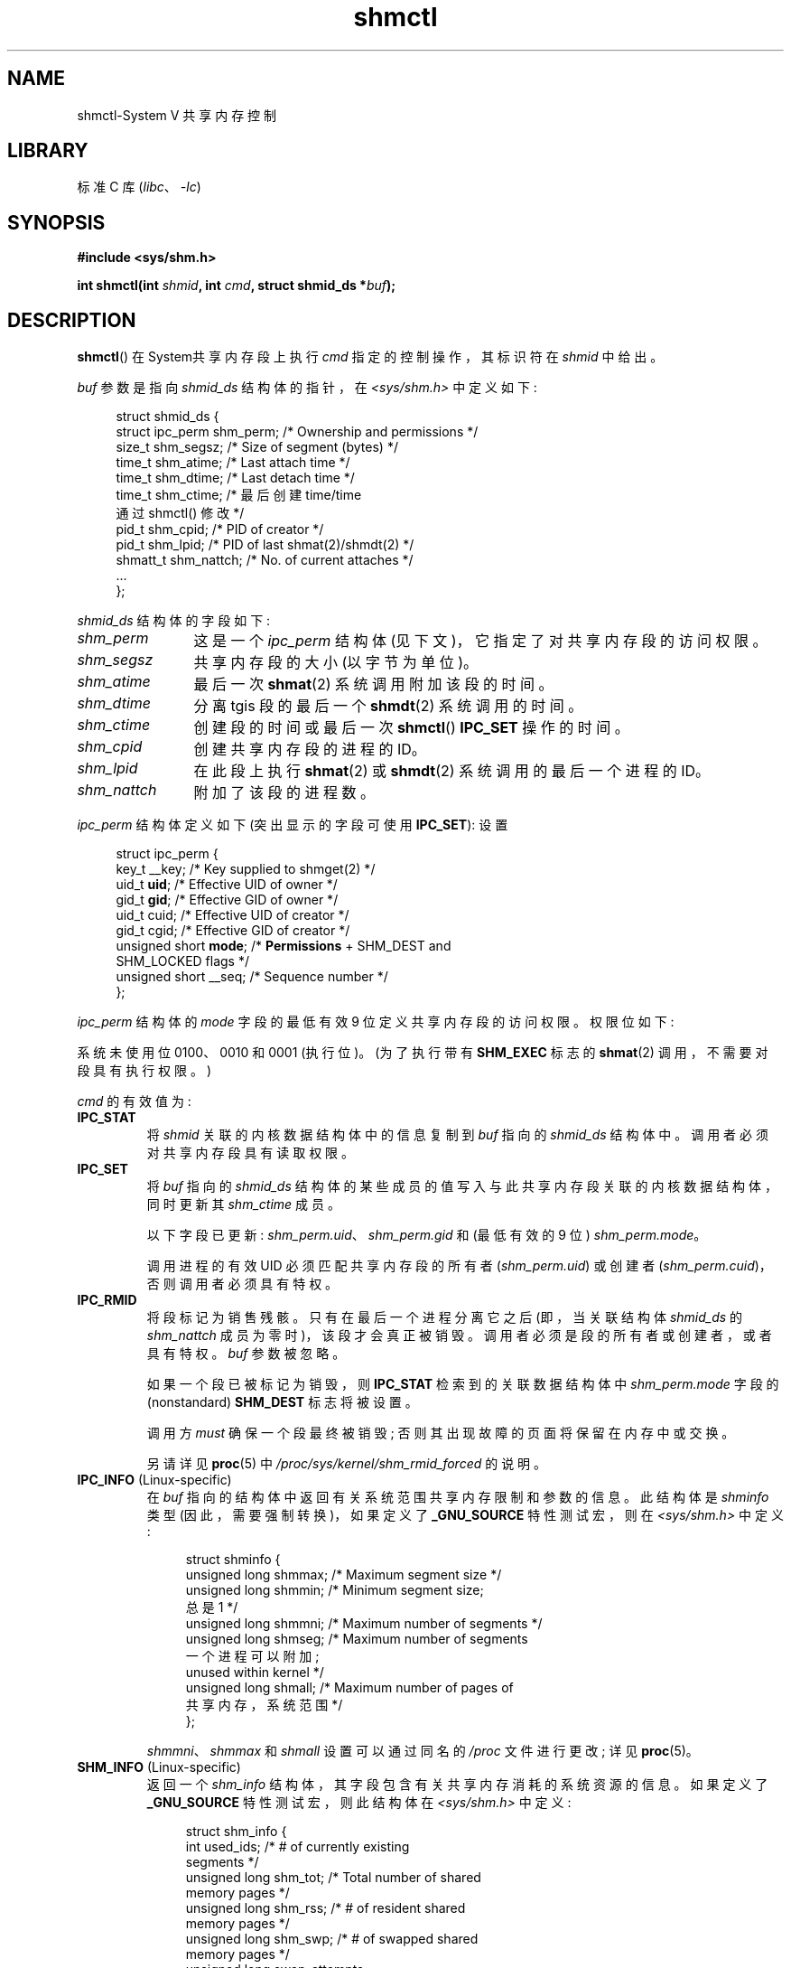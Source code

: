.\" -*- coding: UTF-8 -*-
'\" t
.\" Copyright (c) 1993 Luigi P. Bai (lpb@softint.com) July 28, 1993
.\" and Copyright 1993 Giorgio Ciucci <giorgio@crcc.it>
.\" and Copyright 2004, 2005 Michael Kerrisk <mtk.manpages@gmail.com>
.\"
.\" SPDX-License-Identifier: Linux-man-pages-copyleft
.\"
.\" Modified 1993-07-28, Rik Faith <faith@cs.unc.edu>
.\" Modified 1993-11-28, Giorgio Ciucci <giorgio@crcc.it>
.\" Modified 1997-01-31, Eric S. Raymond <esr@thyrsus.com>
.\" Modified 2001-02-18, Andries Brouwer <aeb@cwi.nl>
.\" Modified 2002-01-05, 2004-05-27, 2004-06-17,
.\"    Michael Kerrisk <mtk.manpages@gmail.com>
.\" Modified 2004-10-11, aeb
.\" Modified, Nov 2004, Michael Kerrisk <mtk.manpages@gmail.com>
.\"	Language and formatting clean-ups
.\"	Updated shmid_ds structure definitions
.\"	Added information on SHM_DEST and SHM_LOCKED flags
.\"	Noted that CAP_IPC_LOCK is not required for SHM_UNLOCK
.\"		since Linux 2.6.9
.\" Modified, 2004-11-25, mtk, notes on 2.6.9 RLIMIT_MEMLOCK changes
.\" 2005-04-25, mtk -- noted aberrant Linux behavior w.r.t. new
.\"	attaches to a segment that has already been marked for deletion.
.\" 2005-08-02, mtk: Added IPC_INFO, SHM_INFO, SHM_STAT descriptions.
.\" 2018-03-20, dbueso: Added SHM_STAT_ANY description.
.\"
.\"*******************************************************************
.\"
.\" This file was generated with po4a. Translate the source file.
.\"
.\"*******************************************************************
.TH shmctl 2 2022\-12\-15 "Linux man\-pages 6.03" 
.SH NAME
shmctl\-System V 共享内存控制
.SH LIBRARY
标准 C 库 (\fIlibc\fP、\fI\-lc\fP)
.SH SYNOPSIS
.nf
\fB#include <sys/shm.h>\fP
.PP
\fBint shmctl(int \fP\fIshmid\fP\fB, int \fP\fIcmd\fP\fB, struct shmid_ds *\fP\fIbuf\fP\fB);\fP
.fi
.SH DESCRIPTION
\fBshmctl\fP() 在 System\V 共享内存段上执行 \fIcmd\fP 指定的控制操作，其标识符在 \fIshmid\fP 中给出。
.PP
\fIbuf\fP 参数是指向 \fIshmid_ds\fP 结构体的指针，在 \fI<sys/shm.h>\fP 中定义如下:
.PP
.in +4n
.EX
struct shmid_ds {
    struct ipc_perm shm_perm;    /* Ownership and permissions */
    size_t          shm_segsz;   /* Size of segment (bytes) */
    time_t          shm_atime;   /* Last attach time */
    time_t          shm_dtime;   /* Last detach time */
    time_t shm_ctime; /* 最后创建 time/time
                                    通过 shmctl() 修改 */
    pid_t           shm_cpid;    /* PID of creator */
    pid_t           shm_lpid;    /* PID of last shmat(2)/shmdt(2) */
    shmatt_t        shm_nattch;  /* No. of current attaches */
    ...
};
.EE
.in
.PP
\fIshmid_ds\fP 结构体的字段如下:
.TP  12
\fIshm_perm\fP
这是一个 \fIipc_perm\fP 结构体 (见下文)，它指定了对共享内存段的访问权限。
.TP 
\fIshm_segsz\fP
共享内存段的大小 (以字节为单位)。
.TP 
\fIshm_atime\fP
最后一次 \fBshmat\fP(2) 系统调用附加该段的时间。
.TP 
\fIshm_dtime\fP
分离 tgis 段的最后一个 \fBshmdt\fP(2) 系统调用的时间。
.TP 
\fIshm_ctime\fP
创建段的时间或最后一次 \fBshmctl\fP() \fBIPC_SET\fP 操作的时间。
.TP 
\fIshm_cpid\fP
创建共享内存段的进程的 ID。
.TP 
\fIshm_lpid\fP
在此段上执行 \fBshmat\fP(2) 或 \fBshmdt\fP(2) 系统调用的最后一个进程的 ID。
.TP 
\fIshm_nattch\fP
附加了该段的进程数。
.PP
\fIipc_perm\fP 结构体定义如下 (突出显示的字段可使用 \fBIPC_SET\fP): 设置
.PP
.in +4n
.EX
struct ipc_perm {
    key_t          __key;    /* Key supplied to shmget(2) */
    uid_t          \fBuid\fP;      /* Effective UID of owner */
    gid_t          \fBgid\fP;      /* Effective GID of owner */
    uid_t          cuid;     /* Effective UID of creator */
    gid_t          cgid;     /* Effective GID of creator */
    unsigned short \fBmode\fP;     /* \fBPermissions\fP + SHM_DEST and
                                SHM_LOCKED flags */
    unsigned short __seq;    /* Sequence number */
};
.EE
.in
.PP
\fIipc_perm\fP 结构体的 \fImode\fP 字段的最低有效 9 位定义共享内存段的访问权限。 权限位如下:
.TS
l l.
0400	Read by user
0200	Write by user
0040	Read by group
0020	Write by group
0004	Read by others
0002	Write by others
.TE
.PP
系统未使用位 0100、0010 和 0001 (执行位)。 (为了执行带有 \fBSHM_EXEC\fP 标志的 \fBshmat\fP(2)
调用，不需要对段具有执行权限。)
.PP
\fIcmd\fP 的有效值为:
.TP 
\fBIPC_STAT\fP
将 \fIshmid\fP 关联的内核数据结构体中的信息复制到 \fIbuf\fP 指向的 \fIshmid_ds\fP 结构体中。 调用者必须对共享内存段具有读取权限。
.TP 
\fBIPC_SET\fP
将 \fIbuf\fP 指向的 \fIshmid_ds\fP 结构体的某些成员的值写入与此共享内存段关联的内核数据结构体，同时更新其 \fIshm_ctime\fP
成员。
.IP
以下字段已更新: \fIshm_perm.uid\fP、\fIshm_perm.gid\fP 和 (最低有效的 9 位) \fIshm_perm.mode\fP。
.IP
调用进程的有效 UID 必须匹配共享内存段的所有者 (\fIshm_perm.uid\fP) 或创建者
(\fIshm_perm.cuid\fP)，否则调用者必须具有特权。
.TP 
\fBIPC_RMID\fP
将段标记为销售残骸。 只有在最后一个进程分离它之后 (即，当关联结构体 \fIshmid_ds\fP 的 \fIshm_nattch\fP
成员为零时)，该段才会真正被销毁。 调用者必须是段的所有者或创建者，或者具有特权。 \fIbuf\fP 参数被忽略。
.IP
如果一个段已被标记为销毁，则 \fBIPC_STAT\fP 检索到的关联数据结构体中 \fIshm_perm.mode\fP 字段的 (nonstandard)
\fBSHM_DEST\fP 标志将被设置。
.IP
调用方 \fImust\fP 确保一个段最终被销毁; 否则其出现故障的页面将保留在内存中或交换。
.IP
另请详见 \fBproc\fP(5) 中 \fI/proc/sys/kernel/shm_rmid_forced\fP 的说明。
.TP 
\fBIPC_INFO\fP (Linux\-specific)
在 \fIbuf\fP 指向的结构体中返回有关系统范围共享内存限制和参数的信息。 此结构体是 \fIshminfo\fP 类型 (因此，需要强制转换)，如果定义了
\fB_GNU_SOURCE\fP 特性测试宏，则在 \fI<sys/shm.h>\fP 中定义:
.IP
.in +4n
.EX
struct shminfo {
    unsigned long shmmax; /* Maximum segment size */
    unsigned long shmmin; /* Minimum segment size;
                             总是 1 */
    unsigned long shmmni; /* Maximum number of segments */
    unsigned long shmseg; /* Maximum number of segments
                             一个进程可以附加;
                             unused within kernel */
    unsigned long shmall; /* Maximum number of pages of
                             共享内存，系统范围 */
};
.EE
.in
.IP
\fIshmmni\fP、\fIshmmax\fP 和 \fIshmall\fP 设置可以通过同名的 \fI/proc\fP 文件进行更改; 详见 \fBproc\fP(5)。
.TP 
\fBSHM_INFO\fP (Linux\-specific)
返回一个 \fIshm_info\fP 结构体，其字段包含有关共享内存消耗的系统资源的信息。 如果定义了 \fB_GNU_SOURCE\fP
特性测试宏，则此结构体在 \fI<sys/shm.h>\fP 中定义:
.IP
.in +4n
.EX
struct shm_info {
    int           used_ids; /* # of currently existing
                               segments */
    unsigned long shm_tot;  /* Total number of shared
                               memory pages */  
    unsigned long shm_rss;  /* # of resident shared
                               memory pages */
    unsigned long shm_swp;  /* # of swapped shared
                               memory pages */
    unsigned long swap_attempts;
                            /* Unused since Linux 2.4 */
    unsigned long swap_successes;
                            /* Unused since Linux 2.4 */
};
.EE
.in
.TP 
\fBSHM_STAT\fP (Linux\-specific)
像 \fBIPC_STAT\fP 一样返回 \fIshmid_ds\fP 结构体。 但是，\fIshmid\fP
参数不是段标识符，而是内核内部数组的索引，该数组维护有关系统上所有共享内存段的信息。
.TP 
\fBSHM_STAT_ANY\fP (Linux\-specific, since Linux 4.17)
像 \fBSHM_STAT\fP 一样返回 \fIshmid_ds\fP 结构体。 但是，不会检查 \fIshm_perm.mode\fP 是否具有 \fIshmid\fP
的读取权限，这意味着任何用户都可以使用此操作 (就像任何用户都可以读取 \fI/proc/sysvipc/shm\fP 以获得相同的信息一样)。
.PP
调用者可以阻止或允许交换具有以下 \fIcmd\fP 值的共享内存段:
.TP 
\fBSHM_LOCK\fP (Linux\-specific)
防止交换共享内存段。 调用者必须在启用锁定后需要存在的任何页面中出错。 如果一个段已经被锁定，则 \fBIPC_STAT\fP 检索到的关联数据结构体中
\fIshm_perm.mode\fP 字段的 (nonstandard) \fBSHM_LOCKED\fP 标志将被置位。
.TP 
\fBSHM_UNLOCK\fP (Linux\-specific)
解锁段，允许它被换出。
.PP
.\" There was some weirdness in Linux 2.6.9: SHM_LOCK and SHM_UNLOCK could
.\" be applied to a segment, regardless of ownership of the segment.
.\" This was a botch-up in the move to RLIMIT_MEMLOCK, and was fixed
.\" in Linux 2.6.10.  MTK, May 2005
在 Linux 2.6.10 之前，只有特权进程可以使用 \fBSHM_LOCK\fP 和 \fBSHM_UNLOCK\fP。 从 Linux 2.6.10
开始，如果非特权进程的有效 UID 与段的所有者或创建者 UID 匹配，并且 (对于 \fBSHM_LOCK\fP)，要锁定的内存量落在
\fBRLIMIT_MEMLOCK\fP 资源限制内 (参见 \fBsetrlimit\fP(2)).
.SH "RETURN VALUE"
成功的 \fBIPC_INFO\fP 或 \fBSHM_INFO\fP 操作返回内核内部数组中最高使用条目的索引，记录有关所有共享内存段的信息。 (此信息可与重复的
\fBSHM_STAT\fP 或 \fBSHM_STAT_ANY\fP 操作一起使用，以获得有关系统上所有共享内存段的信息。) 成功的 \fBSHM_STAT\fP
操作返回其索引在 \fIshmid\fP 中给出的共享内存段的标识符。 其他操作成功返回 0。
.PP
出错时返回 \-1，并设置 \fIerrno\fP 以指示错误。
.SH ERRORS
.TP 
\fBEACCES\fP
请求 \fBIPC_STAT\fP 或 \fBSHM_STAT\fP，\fIshm_perm.mode\fP 不允许对 \fIshmid\fP
进行读取访问，并且调用进程在管理其 IPC 命名空间的用户命名空间中不具有 \fBCAP_IPC_OWNER\fP 能力。
.TP 
\fBEFAULT\fP
参数 \fIcmd\fP 的值为 \fBIPC_SET\fP 或 \fBIPC_STAT\fP，但 \fIbuf\fP 指向的地址不可访问。
.TP 
\fBEIDRM\fP
\fIshmid\fP 指向已删除的标识符。
.TP 
\fBEINVAL\fP
\fIshmid\fP 不是有效的标识符，或者 \fIcmd\fP 不是有效的命令。 或者: 对于 \fBSHM_STAT\fP 或 \fBSHM_STAT_ANY\fP
操作，\fIshmid\fP 中指定的索引值引用了当前未使用的数组槽。
.TP 
\fBENOMEM\fP
(从 Linux 2.6.9 开始)，\fBSHM_LOCK\fP 被指定，要锁定的段的大小意味着锁定的共享内存段中的总字节数将超过调用进程的真实用户 ID
的限制。 此限制由 \fBRLIMIT_MEMLOCK\fP 软资源限制定义 (请参见 \fBsetrlimit\fP(2)).
.TP 
\fBEOVERFLOW\fP
\fBIPC_STAT\fP 被尝试，GID 或 UID 值太大，无法存储在 \fIbuf\fP 指向的结构体中。
.TP 
\fBEPERM\fP
尝试 \fBIPC_SET\fP 或 \fBIPC_RMID\fP，调用进程的有效用户 ID 不是创建者 (在 \fIshm_perm.cuid\fP) 中找到，或所有者
(在 \fIshm_perm.uid\fP) 中找到，进程没有权限) (Linux: 没有 \fBCAP_SYS_ADMIN\fP 能力) .
.IP
或者 (在 Linux 2.6.9 之前) 指定了 \fBSHM_LOCK\fP 或 \fBSHM_UNLOCK\fP，但进程没有特权 (Linux: 没有
\fBCAP_IPC_LOCK\fP 能力)。 (从 Linux 2.6.9 开始，如果 \fBRLIMIT_MEMLOCK\fP 为 0
并且调用者没有特权，也会出现此错误。)
.SH STANDARDS
.\" SVr4 documents additional error conditions EINVAL,
.\" ENOENT, ENOSPC, ENOMEM, EEXIST.  Neither SVr4 nor SVID documents
.\" an EIDRM error condition.
POSIX.1\-2001, POSIX.1\-2008, SVr4.
.SH NOTES
\fBipcs\fP(1) 程序使用 \fBIPC_INFO\fP、\fBSHM_STAT\fP 和 \fBSHM_INFO\fP 操作来提供有关已分配资源的信息。 在
future 中，这些可能会修改或移动到 \fI/proc\fP 文件系统接口。
.PP
Linux 允许进程将 (\fBshmat\fP(2)) 附加到已使用 \fIshmctl(IPC_RMID)\fP 标记为删除的共享内存段。 此特性在其他
UNIX 实现上不可用; 便携式应用程序应避免依赖它。
.PP
\fIstruct shmid_ds\fP 中的各个字段在 Linux 2.2 下被键入为 \fIshort\fP，在 Linux 2.4 下已成为
\fIlong\fP。 要利用这一点，在 glibc\-2.1.91 或更高版本下重新编译就足够了。 (内核通过 \fIcmd\fP.) 中的 \fBIPC_64\fP
标志区分新旧调用
.SH "SEE ALSO"
\fBmlock\fP(2), \fBsetrlimit\fP(2), \fBshmget\fP(2), \fBshmop\fP(2), \fBcapabilities\fP(7),
\fBsysvipc\fP(7)
.PP
.SH [手册页中文版]
.PP
本翻译为免费文档；阅读
.UR https://www.gnu.org/licenses/gpl-3.0.html
GNU 通用公共许可证第 3 版
.UE
或稍后的版权条款。因使用该翻译而造成的任何问题和损失完全由您承担。
.PP
该中文翻译由 wtklbm
.B <wtklbm@gmail.com>
根据个人学习需要制作。
.PP
项目地址:
.UR \fBhttps://github.com/wtklbm/manpages-chinese\fR
.ME 。
